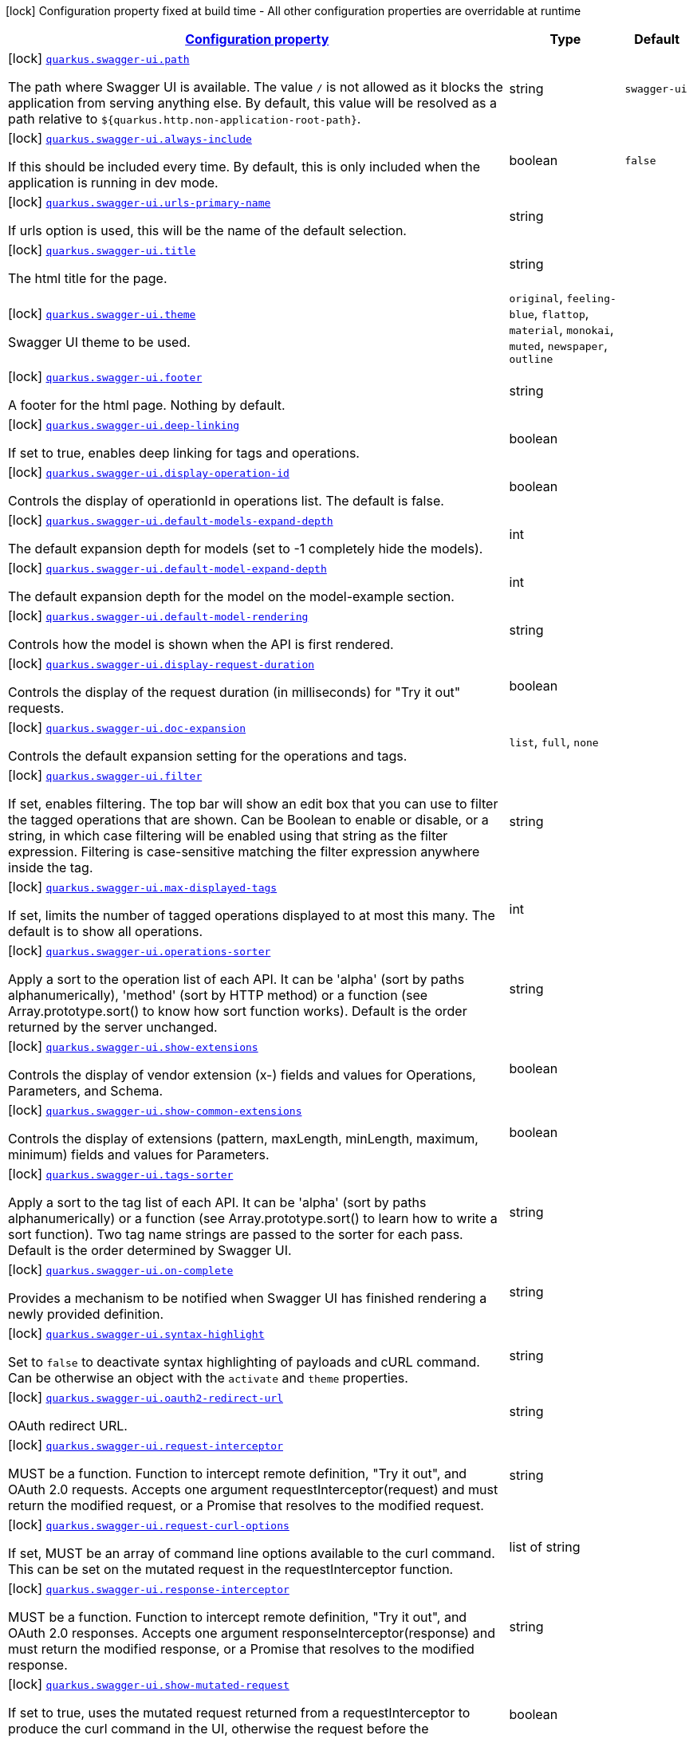 
:summaryTableId: quarkus-swaggerui
[.configuration-legend]
icon:lock[title=Fixed at build time] Configuration property fixed at build time - All other configuration properties are overridable at runtime
[.configuration-reference.searchable, cols="80,.^10,.^10"]
|===

h|[[quarkus-swaggerui_configuration]]link:#quarkus-swaggerui_configuration[Configuration property]

h|Type
h|Default

a|icon:lock[title=Fixed at build time] [[quarkus-swaggerui_quarkus.swagger-ui.path]]`link:#quarkus-swaggerui_quarkus.swagger-ui.path[quarkus.swagger-ui.path]`

[.description]
--
The path where Swagger UI is available. 
 The value `/` is not allowed as it blocks the application from serving anything else. By default, this value will be resolved as a path relative to `$++{++quarkus.http.non-application-root-path++}++`.
--|string 
|`swagger-ui`


a|icon:lock[title=Fixed at build time] [[quarkus-swaggerui_quarkus.swagger-ui.always-include]]`link:#quarkus-swaggerui_quarkus.swagger-ui.always-include[quarkus.swagger-ui.always-include]`

[.description]
--
If this should be included every time. By default, this is only included when the application is running in dev mode.
--|boolean 
|`false`


a|icon:lock[title=Fixed at build time] [[quarkus-swaggerui_quarkus.swagger-ui.urls-primary-name]]`link:#quarkus-swaggerui_quarkus.swagger-ui.urls-primary-name[quarkus.swagger-ui.urls-primary-name]`

[.description]
--
If urls option is used, this will be the name of the default selection.
--|string 
|


a|icon:lock[title=Fixed at build time] [[quarkus-swaggerui_quarkus.swagger-ui.title]]`link:#quarkus-swaggerui_quarkus.swagger-ui.title[quarkus.swagger-ui.title]`

[.description]
--
The html title for the page.
--|string 
|


a|icon:lock[title=Fixed at build time] [[quarkus-swaggerui_quarkus.swagger-ui.theme]]`link:#quarkus-swaggerui_quarkus.swagger-ui.theme[quarkus.swagger-ui.theme]`

[.description]
--
Swagger UI theme to be used.
-- a|
`original`, `feeling-blue`, `flattop`, `material`, `monokai`, `muted`, `newspaper`, `outline` 
|


a|icon:lock[title=Fixed at build time] [[quarkus-swaggerui_quarkus.swagger-ui.footer]]`link:#quarkus-swaggerui_quarkus.swagger-ui.footer[quarkus.swagger-ui.footer]`

[.description]
--
A footer for the html page. Nothing by default.
--|string 
|


a|icon:lock[title=Fixed at build time] [[quarkus-swaggerui_quarkus.swagger-ui.deep-linking]]`link:#quarkus-swaggerui_quarkus.swagger-ui.deep-linking[quarkus.swagger-ui.deep-linking]`

[.description]
--
If set to true, enables deep linking for tags and operations.
--|boolean 
|


a|icon:lock[title=Fixed at build time] [[quarkus-swaggerui_quarkus.swagger-ui.display-operation-id]]`link:#quarkus-swaggerui_quarkus.swagger-ui.display-operation-id[quarkus.swagger-ui.display-operation-id]`

[.description]
--
Controls the display of operationId in operations list. The default is false.
--|boolean 
|


a|icon:lock[title=Fixed at build time] [[quarkus-swaggerui_quarkus.swagger-ui.default-models-expand-depth]]`link:#quarkus-swaggerui_quarkus.swagger-ui.default-models-expand-depth[quarkus.swagger-ui.default-models-expand-depth]`

[.description]
--
The default expansion depth for models (set to -1 completely hide the models).
--|int 
|


a|icon:lock[title=Fixed at build time] [[quarkus-swaggerui_quarkus.swagger-ui.default-model-expand-depth]]`link:#quarkus-swaggerui_quarkus.swagger-ui.default-model-expand-depth[quarkus.swagger-ui.default-model-expand-depth]`

[.description]
--
The default expansion depth for the model on the model-example section.
--|int 
|


a|icon:lock[title=Fixed at build time] [[quarkus-swaggerui_quarkus.swagger-ui.default-model-rendering]]`link:#quarkus-swaggerui_quarkus.swagger-ui.default-model-rendering[quarkus.swagger-ui.default-model-rendering]`

[.description]
--
Controls how the model is shown when the API is first rendered.
--|string 
|


a|icon:lock[title=Fixed at build time] [[quarkus-swaggerui_quarkus.swagger-ui.display-request-duration]]`link:#quarkus-swaggerui_quarkus.swagger-ui.display-request-duration[quarkus.swagger-ui.display-request-duration]`

[.description]
--
Controls the display of the request duration (in milliseconds) for "Try it out" requests.
--|boolean 
|


a|icon:lock[title=Fixed at build time] [[quarkus-swaggerui_quarkus.swagger-ui.doc-expansion]]`link:#quarkus-swaggerui_quarkus.swagger-ui.doc-expansion[quarkus.swagger-ui.doc-expansion]`

[.description]
--
Controls the default expansion setting for the operations and tags.
-- a|
`list`, `full`, `none` 
|


a|icon:lock[title=Fixed at build time] [[quarkus-swaggerui_quarkus.swagger-ui.filter]]`link:#quarkus-swaggerui_quarkus.swagger-ui.filter[quarkus.swagger-ui.filter]`

[.description]
--
If set, enables filtering. The top bar will show an edit box that you can use to filter the tagged operations that are shown. Can be Boolean to enable or disable, or a string, in which case filtering will be enabled using that string as the filter expression. Filtering is case-sensitive matching the filter expression anywhere inside the tag.
--|string 
|


a|icon:lock[title=Fixed at build time] [[quarkus-swaggerui_quarkus.swagger-ui.max-displayed-tags]]`link:#quarkus-swaggerui_quarkus.swagger-ui.max-displayed-tags[quarkus.swagger-ui.max-displayed-tags]`

[.description]
--
If set, limits the number of tagged operations displayed to at most this many. The default is to show all operations.
--|int 
|


a|icon:lock[title=Fixed at build time] [[quarkus-swaggerui_quarkus.swagger-ui.operations-sorter]]`link:#quarkus-swaggerui_quarkus.swagger-ui.operations-sorter[quarkus.swagger-ui.operations-sorter]`

[.description]
--
Apply a sort to the operation list of each API. It can be 'alpha' (sort by paths alphanumerically), 'method' (sort by HTTP method) or a function (see Array.prototype.sort() to know how sort function works). Default is the order returned by the server unchanged.
--|string 
|


a|icon:lock[title=Fixed at build time] [[quarkus-swaggerui_quarkus.swagger-ui.show-extensions]]`link:#quarkus-swaggerui_quarkus.swagger-ui.show-extensions[quarkus.swagger-ui.show-extensions]`

[.description]
--
Controls the display of vendor extension (x-) fields and values for Operations, Parameters, and Schema.
--|boolean 
|


a|icon:lock[title=Fixed at build time] [[quarkus-swaggerui_quarkus.swagger-ui.show-common-extensions]]`link:#quarkus-swaggerui_quarkus.swagger-ui.show-common-extensions[quarkus.swagger-ui.show-common-extensions]`

[.description]
--
Controls the display of extensions (pattern, maxLength, minLength, maximum, minimum) fields and values for Parameters.
--|boolean 
|


a|icon:lock[title=Fixed at build time] [[quarkus-swaggerui_quarkus.swagger-ui.tags-sorter]]`link:#quarkus-swaggerui_quarkus.swagger-ui.tags-sorter[quarkus.swagger-ui.tags-sorter]`

[.description]
--
Apply a sort to the tag list of each API. It can be 'alpha' (sort by paths alphanumerically) or a function (see Array.prototype.sort() to learn how to write a sort function). Two tag name strings are passed to the sorter for each pass. Default is the order determined by Swagger UI.
--|string 
|


a|icon:lock[title=Fixed at build time] [[quarkus-swaggerui_quarkus.swagger-ui.on-complete]]`link:#quarkus-swaggerui_quarkus.swagger-ui.on-complete[quarkus.swagger-ui.on-complete]`

[.description]
--
Provides a mechanism to be notified when Swagger UI has finished rendering a newly provided definition.
--|string 
|


a|icon:lock[title=Fixed at build time] [[quarkus-swaggerui_quarkus.swagger-ui.syntax-highlight]]`link:#quarkus-swaggerui_quarkus.swagger-ui.syntax-highlight[quarkus.swagger-ui.syntax-highlight]`

[.description]
--
Set to `false` to deactivate syntax highlighting of payloads and cURL command. Can be otherwise an object with the `activate` and `theme` properties.
--|string 
|


a|icon:lock[title=Fixed at build time] [[quarkus-swaggerui_quarkus.swagger-ui.oauth2-redirect-url]]`link:#quarkus-swaggerui_quarkus.swagger-ui.oauth2-redirect-url[quarkus.swagger-ui.oauth2-redirect-url]`

[.description]
--
OAuth redirect URL.
--|string 
|


a|icon:lock[title=Fixed at build time] [[quarkus-swaggerui_quarkus.swagger-ui.request-interceptor]]`link:#quarkus-swaggerui_quarkus.swagger-ui.request-interceptor[quarkus.swagger-ui.request-interceptor]`

[.description]
--
MUST be a function. Function to intercept remote definition, "Try it out", and OAuth 2.0 requests. Accepts one argument requestInterceptor(request) and must return the modified request, or a Promise that resolves to the modified request.
--|string 
|


a|icon:lock[title=Fixed at build time] [[quarkus-swaggerui_quarkus.swagger-ui.request-curl-options]]`link:#quarkus-swaggerui_quarkus.swagger-ui.request-curl-options[quarkus.swagger-ui.request-curl-options]`

[.description]
--
If set, MUST be an array of command line options available to the curl command. This can be set on the mutated request in the requestInterceptor function.
--|list of string 
|


a|icon:lock[title=Fixed at build time] [[quarkus-swaggerui_quarkus.swagger-ui.response-interceptor]]`link:#quarkus-swaggerui_quarkus.swagger-ui.response-interceptor[quarkus.swagger-ui.response-interceptor]`

[.description]
--
MUST be a function. Function to intercept remote definition, "Try it out", and OAuth 2.0 responses. Accepts one argument responseInterceptor(response) and must return the modified response, or a Promise that resolves to the modified response.
--|string 
|


a|icon:lock[title=Fixed at build time] [[quarkus-swaggerui_quarkus.swagger-ui.show-mutated-request]]`link:#quarkus-swaggerui_quarkus.swagger-ui.show-mutated-request[quarkus.swagger-ui.show-mutated-request]`

[.description]
--
If set to true, uses the mutated request returned from a requestInterceptor to produce the curl command in the UI, otherwise the request before the requestInterceptor was applied is used.
--|boolean 
|


a|icon:lock[title=Fixed at build time] [[quarkus-swaggerui_quarkus.swagger-ui.supported-submit-methods]]`link:#quarkus-swaggerui_quarkus.swagger-ui.supported-submit-methods[quarkus.swagger-ui.supported-submit-methods]`

[.description]
--
List of HTTP methods that have the "Try it out" feature enabled. An empty array disables "Try it out" for all operations. This does not filter the operations from the display.
--|list of HttpMethod 
|


a|icon:lock[title=Fixed at build time] [[quarkus-swaggerui_quarkus.swagger-ui.validator-url]]`link:#quarkus-swaggerui_quarkus.swagger-ui.validator-url[quarkus.swagger-ui.validator-url]`

[.description]
--
By default, Swagger UI attempts to validate specs against swagger.io's online validator. You can use this parameter to set a different validator URL, for example for locally deployed validators (Validator Badge). Setting it to either none, 127.0.0.1 or localhost will disable validation.
--|string 
|


a|icon:lock[title=Fixed at build time] [[quarkus-swaggerui_quarkus.swagger-ui.with-credentials]]`link:#quarkus-swaggerui_quarkus.swagger-ui.with-credentials[quarkus.swagger-ui.with-credentials]`

[.description]
--
If set to true, enables passing credentials, as defined in the Fetch standard, in CORS requests that are sent by the browser.
--|boolean 
|


a|icon:lock[title=Fixed at build time] [[quarkus-swaggerui_quarkus.swagger-ui.model-property-macro]]`link:#quarkus-swaggerui_quarkus.swagger-ui.model-property-macro[quarkus.swagger-ui.model-property-macro]`

[.description]
--
Function to set default values to each property in model. Accepts one argument modelPropertyMacro(property), property is immutable
--|string 
|


a|icon:lock[title=Fixed at build time] [[quarkus-swaggerui_quarkus.swagger-ui.parameter-macro]]`link:#quarkus-swaggerui_quarkus.swagger-ui.parameter-macro[quarkus.swagger-ui.parameter-macro]`

[.description]
--
Function to set default value to parameters. Accepts two arguments parameterMacro(operation, parameter). Operation and parameter are objects passed for context, both remain immutable
--|string 
|


a|icon:lock[title=Fixed at build time] [[quarkus-swaggerui_quarkus.swagger-ui.persist-authorization]]`link:#quarkus-swaggerui_quarkus.swagger-ui.persist-authorization[quarkus.swagger-ui.persist-authorization]`

[.description]
--
If set to true, it persists authorization data and it would not be lost on browser close/refresh
--|boolean 
|


a|icon:lock[title=Fixed at build time] [[quarkus-swaggerui_quarkus.swagger-ui.layout]]`link:#quarkus-swaggerui_quarkus.swagger-ui.layout[quarkus.swagger-ui.layout]`

[.description]
--
The name of a component available via the plugin system to use as the top-level layout for Swagger UI.
--|string 
|


a|icon:lock[title=Fixed at build time] [[quarkus-swaggerui_quarkus.swagger-ui.plugins]]`link:#quarkus-swaggerui_quarkus.swagger-ui.plugins[quarkus.swagger-ui.plugins]`

[.description]
--
A list of plugin functions to use in Swagger UI.
--|list of string 
|


a|icon:lock[title=Fixed at build time] [[quarkus-swaggerui_quarkus.swagger-ui.presets]]`link:#quarkus-swaggerui_quarkus.swagger-ui.presets[quarkus.swagger-ui.presets]`

[.description]
--
A list of presets to use in Swagger UI.
--|list of string 
|


a|icon:lock[title=Fixed at build time] [[quarkus-swaggerui_quarkus.swagger-ui.oauth-client-id]]`link:#quarkus-swaggerui_quarkus.swagger-ui.oauth-client-id[quarkus.swagger-ui.oauth-client-id]`

[.description]
--
OAuth default clientId - Used in the initOAuth method.
--|string 
|


a|icon:lock[title=Fixed at build time] [[quarkus-swaggerui_quarkus.swagger-ui.oauth-client-secret]]`link:#quarkus-swaggerui_quarkus.swagger-ui.oauth-client-secret[quarkus.swagger-ui.oauth-client-secret]`

[.description]
--
OAuth default clientSecret - Used in the initOAuth method.
--|string 
|


a|icon:lock[title=Fixed at build time] [[quarkus-swaggerui_quarkus.swagger-ui.oauth-realm]]`link:#quarkus-swaggerui_quarkus.swagger-ui.oauth-realm[quarkus.swagger-ui.oauth-realm]`

[.description]
--
OAuth1 Realm query parameter added to authorizationUrl and tokenUrl - Used in the initOAuth method.
--|string 
|


a|icon:lock[title=Fixed at build time] [[quarkus-swaggerui_quarkus.swagger-ui.oauth-app-name]]`link:#quarkus-swaggerui_quarkus.swagger-ui.oauth-app-name[quarkus.swagger-ui.oauth-app-name]`

[.description]
--
OAuth application name, displayed in authorization popup - Used in the initOAuth method.
--|string 
|


a|icon:lock[title=Fixed at build time] [[quarkus-swaggerui_quarkus.swagger-ui.oauth-scope-separator]]`link:#quarkus-swaggerui_quarkus.swagger-ui.oauth-scope-separator[quarkus.swagger-ui.oauth-scope-separator]`

[.description]
--
OAuth scope separator for passing scopes - Used in the initOAuth method.
--|string 
|


a|icon:lock[title=Fixed at build time] [[quarkus-swaggerui_quarkus.swagger-ui.oauth-scopes]]`link:#quarkus-swaggerui_quarkus.swagger-ui.oauth-scopes[quarkus.swagger-ui.oauth-scopes]`

[.description]
--
OAuth Scopes, separated using the oauthScopeSeparator - Used in the initOAuth method.
--|string 
|


a|icon:lock[title=Fixed at build time] [[quarkus-swaggerui_quarkus.swagger-ui.oauth-additional-query-string-params]]`link:#quarkus-swaggerui_quarkus.swagger-ui.oauth-additional-query-string-params[quarkus.swagger-ui.oauth-additional-query-string-params]`

[.description]
--
OAuth additional query parameters added to authorizationUrl and tokenUrl - Used in the initOAuth method.
--|string 
|


a|icon:lock[title=Fixed at build time] [[quarkus-swaggerui_quarkus.swagger-ui.oauth-use-basic-authentication-with-access-code-grant]]`link:#quarkus-swaggerui_quarkus.swagger-ui.oauth-use-basic-authentication-with-access-code-grant[quarkus.swagger-ui.oauth-use-basic-authentication-with-access-code-grant]`

[.description]
--
OAuth only activated for the accessCode flow. During the authorization_code request to the tokenUrl, pass the Client Password using the HTTP Basic Authentication scheme - Used in the initOAuth method.
--|boolean 
|


a|icon:lock[title=Fixed at build time] [[quarkus-swaggerui_quarkus.swagger-ui.oauth-use-pkce-with-authorization-code-grant]]`link:#quarkus-swaggerui_quarkus.swagger-ui.oauth-use-pkce-with-authorization-code-grant[quarkus.swagger-ui.oauth-use-pkce-with-authorization-code-grant]`

[.description]
--
OAuth only applies to authorization code flows. Proof Key for Code Exchange brings enhanced security for OAuth public clients - Used in the initOAuth method.
--|boolean 
|


a|icon:lock[title=Fixed at build time] [[quarkus-swaggerui_quarkus.swagger-ui.preauthorize-basic-auth-definition-key]]`link:#quarkus-swaggerui_quarkus.swagger-ui.preauthorize-basic-auth-definition-key[quarkus.swagger-ui.preauthorize-basic-auth-definition-key]`

[.description]
--
Pre-authorize Basic Auth, programmatically set DefinitionKey for a Basic authorization scheme - Used in the preauthorizeBasic method.
--|string 
|


a|icon:lock[title=Fixed at build time] [[quarkus-swaggerui_quarkus.swagger-ui.preauthorize-basic-username]]`link:#quarkus-swaggerui_quarkus.swagger-ui.preauthorize-basic-username[quarkus.swagger-ui.preauthorize-basic-username]`

[.description]
--
Pre-authorize Basic Auth, programmatically set Username for a Basic authorization scheme - Used in the preauthorizeBasic method.
--|string 
|


a|icon:lock[title=Fixed at build time] [[quarkus-swaggerui_quarkus.swagger-ui.preauthorize-basic-password]]`link:#quarkus-swaggerui_quarkus.swagger-ui.preauthorize-basic-password[quarkus.swagger-ui.preauthorize-basic-password]`

[.description]
--
Pre-authorize Basic Auth, programmatically set Password for a Basic authorization scheme - Used in the preauthorizeBasic method.
--|string 
|


a|icon:lock[title=Fixed at build time] [[quarkus-swaggerui_quarkus.swagger-ui.preauthorize-api-key-auth-definition-key]]`link:#quarkus-swaggerui_quarkus.swagger-ui.preauthorize-api-key-auth-definition-key[quarkus.swagger-ui.preauthorize-api-key-auth-definition-key]`

[.description]
--
Pre-authorize ApiKey Auth, programmatically set DefinitionKey for an API key or Bearer authorization scheme - Used in the preauthorizeApiKey method.
--|string 
|


a|icon:lock[title=Fixed at build time] [[quarkus-swaggerui_quarkus.swagger-ui.preauthorize-api-key-api-key-value]]`link:#quarkus-swaggerui_quarkus.swagger-ui.preauthorize-api-key-api-key-value[quarkus.swagger-ui.preauthorize-api-key-api-key-value]`

[.description]
--
Pre-authorize ApiKey Auth, programmatically set ApiKeyValue for an API key or Bearer authorization scheme - Used in the preauthorizeApiKey method.
--|string 
|


a| [[quarkus-swaggerui_quarkus.swagger-ui.enable]]`link:#quarkus-swaggerui_quarkus.swagger-ui.enable[quarkus.swagger-ui.enable]`

[.description]
--
If Swagger UI is included, it should be enabled/disabled. By default, Swagger UI is enabled if it is included (see `always-include`).
--|boolean 
|`true`


a|icon:lock[title=Fixed at build time] [[quarkus-swaggerui_quarkus.swagger-ui.urls-urls]]`link:#quarkus-swaggerui_quarkus.swagger-ui.urls-urls[quarkus.swagger-ui.urls]`

[.description]
--
The urls that will be included as options. By default, the OpenAPI path will be used. Here you can override that and supply multiple urls that will appear in the TopBar plugin.
--|`Map<String,String>` 
|

|===